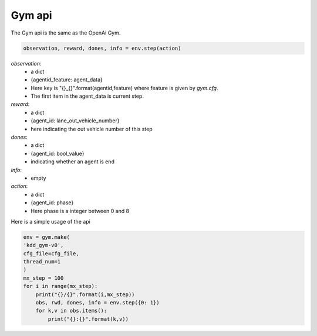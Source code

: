 .. _gym:

Gym api
=======================
The Gym api is the same as the OpenAi Gym.


.. code-block:: python

    observation, reward, dones, info = env.step(action)




`observation`:
    - a dict
    - {agentid_feature: agent_data}
    - Here key is "{}_{}".format(agentid,feature)  where feature is given by *gym.cfg*.
    - The first item in the agent_data is current step.

`reward`:
    - a dict
    - {agent_id: lane_out_vehicle_number}
    - here indicating the out vehicle number of this step

`dones`:
    - a dict
    - {agent_id: bool_value}
    - indicating whether an agent is end

`info`:
    - empty

`action`:
    - a dict
    - {agent_id: phase}
    - Here phase is a integer between 0 and 8


Here is a simple usage of the api

.. code-block:: python

    env = gym.make(
    'kdd_gym-v0',
    cfg_file=cfg_file,
    thread_num=1
    )
    mx_step = 100
    for i in range(mx_step):
        print("{}/{}".format(i,mx_step))
        obs, rwd, dones, info = env.step({0: 1})
        for k,v in obs.items():
            print("{}:{}".format(k,v))
